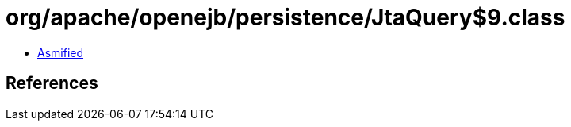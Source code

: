 = org/apache/openejb/persistence/JtaQuery$9.class

 - link:JtaQuery$9-asmified.java[Asmified]

== References

